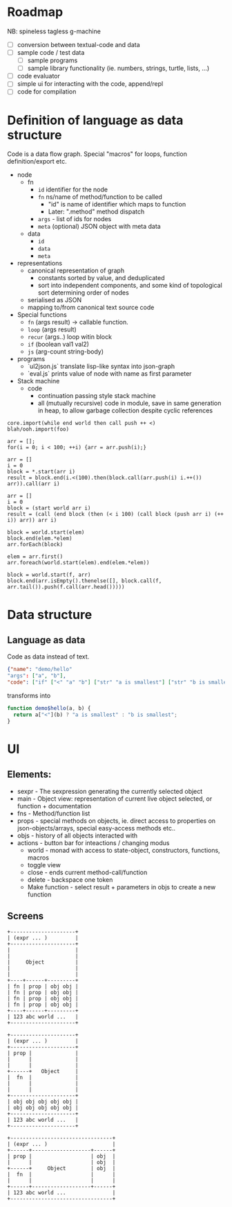 * Roadmap

NB: spineless tagless g-machine

- [ ] conversion between textual-code and data
- [ ] sample code / test data
  - [ ] sample programs
  - [ ] sample library functionality (ie. numbers, strings, turtle, lists, ...)
- [ ] code evaluator
- [ ] simple ui for interacting with the code, append/repl
- [ ] code for compilation

* Definition of language as data structure

Code is a data flow graph. Special "macros" for loops, function definition/export etc.

- node
  - fn
    - ~id~ identifier for the node
    - ~fn~ ns/name of method/function to be called
      - "id" is name of identifier which maps to function
      - Later: ".method" method dispatch
    - ~args~ - list of ids for nodes
    - ~meta~ (optional) JSON object with meta data
  - data
    - ~id~
    - ~data~
    - ~meta~
- representations
  - canonical representation of graph
    - constants sorted by value, and deduplicated
    - sort into independent components, and some kind of topological sort determining order of nodes
  - serialised as JSON
  - mapping to/from canonical text source code
- Special functions
  - ~fn~ (args result) -> callable function. 
  - ~loop~ (args result)
  - ~recur~ (args..) loop witin block
  - ~if~ (boolean val1 val2)
  - ~js~ (arg-count string-body)
- programs 
  - `ul2json.js` translate lisp-like syntax into json-graph
  - `eval.js` prints value of node with name as first parameter
 

- Stack machine
  - code
    - continuation passing style stack machine
    - all (mutually recursive) code in module, save in same generation in heap, to allow garbage collection despite cyclic references


#+BEGIN_EXAMPLE
  core.import(while end world then call push ++ <)
  blah/ooh.import(foo)

  arr = [];
  for(i = 0; i < 100; ++i) {arr = arr.push(i);}

  arr = []
  i = 0
  block = *.start(arr i)
  result = block.end(i.<(100).then(block.call(arr.push(i) i.++()) arr)).call(arr i)

  arr = []
  i = 0
  block = (start world arr i)
  result = (call (end block (then (< i 100) (call block (push arr i) (++ i)) arr)) arr i)

  block = world.start(elem)
  block.end(elem.*elem)
  arr.forEach(block)

  elem = arr.first()
  arr.foreach(world.start(elem).end(elem.*elem))

  block = world.start(f, arr)
  block.end(arr.isEmpty().thenelse([], block.call(f, arr.tail()).push(f.call(arr.head()))))
#+END_EXAMPLE


* Data structure
** Language as data
Code as data instead of text.

#+BEGIN_SRC JSON
{"name": "demo/hello"
"args": ["a", "b"],
"code": ["if" ["<" "a" "b"] ["str" "a is smallest"] ["str" "b is smallest"]]}
#+END_SRC

transforms into

#+BEGIN_SRC JavaScript
function demo$hello(a, b) {
  return a["<"](b) ? "a is smallest" : "b is smallest";
}
#+END_SRC

* UI
** Elements:

- sexpr - The sexpression generating the currently selected object
- main - Object view: representation of current live object selected, or function + documentation
- fns - Method/function list
- props - special methods on objects, ie. direct access to properties on json-objects/arrays, special easy-access methods etc..
- objs - history of all objects interacted with
- actions - button bar for inteactions / changing modus
  - world - monad with access to state-object, constructors, functions, macros
  - toggle view
  - close - ends current method-call/function
  - delete - backspace one token
  - Make function - select result + parameters in objs to create a new function

** Screens
#+BEGIN_SRC ditaa :file assets/ui-portrait1.png
+---------------------+
| (expr ... )         |
+---------------------+
|                     |
|                     |
|     Object          |
|                     |
|                     |
+----+------+---------+
| fn | prop | obj obj |
| fn | prop | obj obj |
| fn | prop | obj obj |
| fn | prop | obj obj |
+----+------+---------+
| 123 abc world ...   |
+---------------------+
#+END_SRC
#+BEGIN_SRC ditaa :file assets/ui-portrait2.png
+---------------------+
| (expr ... )         |
+---------------------+
| prop |              |
|      |              |
|      |              |
+------+   Object     |
|  fn  |              |
|      |              |
|      |              |
+---------------------+
| obj obj obj obj obj |
| obj obj obj obj obj |
+---------------------+
| 123 abc world ...   |
+---------------------+
#+END_SRC
#+BEGIN_SRC ditaa :file assets/ui-landscape1.png
+---------------------------------+
| (expr ... )                     |
+------+-------------------+------+
| prop |                   | obj  |
|      |                   | obj  |
+------+     Object        | obj  |
|  fn  |                   |      |
|      |                   |      |
+------+-------------------+------+
| 123 abc world ...               |
+---------------------------------+
#+END_SRC

